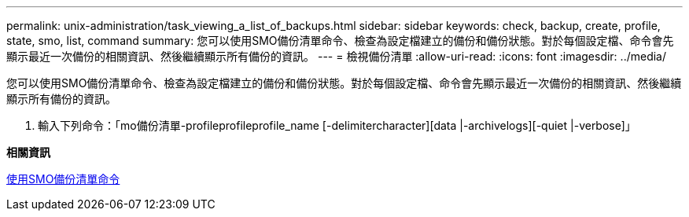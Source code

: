 ---
permalink: unix-administration/task_viewing_a_list_of_backups.html 
sidebar: sidebar 
keywords: check, backup, create, profile, state, smo, list, command 
summary: 您可以使用SMO備份清單命令、檢查為設定檔建立的備份和備份狀態。對於每個設定檔、命令會先顯示最近一次備份的相關資訊、然後繼續顯示所有備份的資訊。 
---
= 檢視備份清單
:allow-uri-read: 
:icons: font
:imagesdir: ../media/


[role="lead"]
您可以使用SMO備份清單命令、檢查為設定檔建立的備份和備份狀態。對於每個設定檔、命令會先顯示最近一次備份的相關資訊、然後繼續顯示所有備份的資訊。

. 輸入下列命令：「mo備份清單-profileprofileprofile_name [-delimitercharacter][data |-archivelogs][-quiet |-verbose]」


*相關資訊*

xref:reference_the_smosmsapbackup_list_command.adoc[使用SMO備份清單命令]
